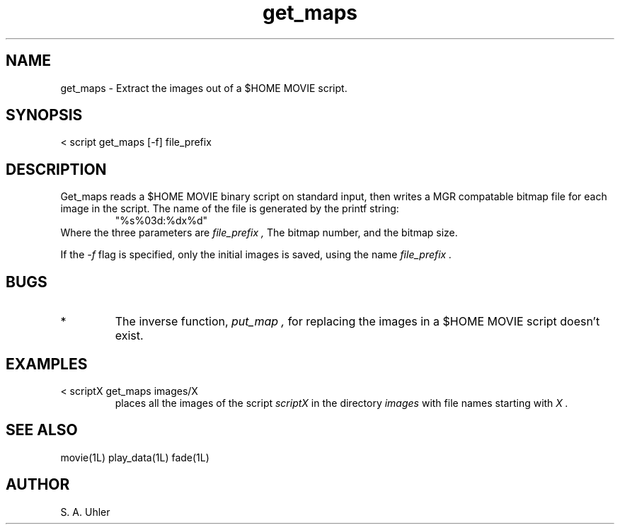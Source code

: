 .TH get_maps 1L "November 30, 1990"
.SH NAME
get_maps \- Extract the images out of a $HOME MOVIE script.
.SH SYNOPSIS
< script get_maps [-f] file_prefix
.SH DESCRIPTION
Get_maps reads a $HOME MOVIE binary script on standard input, then writes a
MGR compatable bitmap file for each image in the script.
The name of the file is generated by the printf string:
.RS
"%s%03d:%dx%d"
.RE
Where the three parameters are
.I file_prefix ,
The bitmap number, and the bitmap size.
.LP
If the
.I -f
flag is specified, only the initial images is saved, using the name
.I file_prefix .
.SH BUGS
.TP
*
The inverse function,
.I put_map ,
for replacing the images in a $HOME MOVIE
script doesn't exist.
.SH EXAMPLES
.TP
< scriptX get_maps images/X
places all the images of the script
.I scriptX
in the directory 
.I images
with file names starting with 
.I X .
.SH SEE ALSO
movie(1L)
play_data(1L)
fade(1L)
.SH AUTHOR
S. A. Uhler
